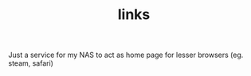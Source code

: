 #+TITLE: links

Just a service for my NAS to act as home page for lesser browsers (eg. steam, safari)
